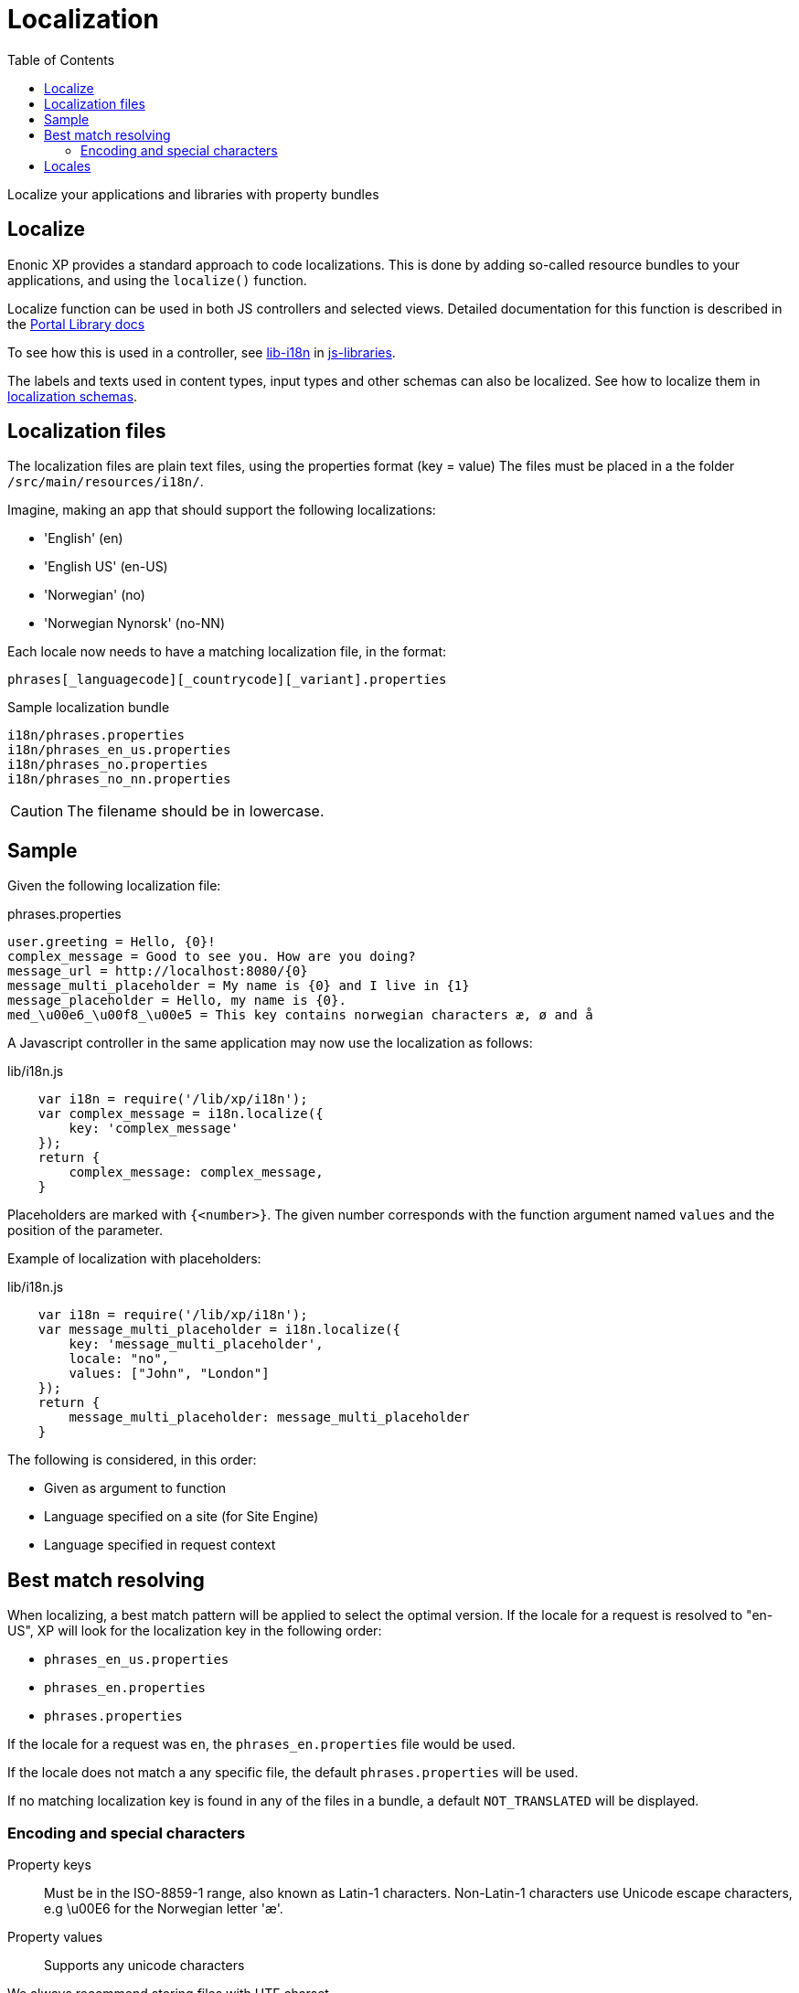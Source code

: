 = Localization
:toc: right
:imagesdir: images

Localize your applications and libraries with property bundles

== Localize

Enonic XP provides a standard approach to code localizations.
This is done by adding so-called resource bundles to your applications, and using the `localize()` function.

Localize function can be used in both JS controllers and selected views.
Detailed documentation for this function is described in the <<../api/lib-i18n#,Portal Library docs>>

To see how this is used in a controller, see <<../api/lib-i18n#,lib-i18n>> in <<../api#,js-libraries>>.

The labels and texts used in content types, input types and other schemas can also be localized. See how to localize them in link:../cms/schemas#schema_localization[localization schemas].


== Localization files

The localization files are plain text files, using the properties format (key = value)
The files must be placed in a the folder ``/src/main/resources/i18n/``.

Imagine, making an app that should support the following localizations:

* 'English' (en)
* 'English US' (en-US)
* 'Norwegian' (no)
* 'Norwegian Nynorsk' (no-NN)

Each locale now needs to have a matching localization file, in the format:

  phrases[_languagecode][_countrycode][_variant].properties

.Sample localization bundle
[source, properties]
----
i18n/phrases.properties
i18n/phrases_en_us.properties
i18n/phrases_no.properties
i18n/phrases_no_nn.properties
----

CAUTION: The filename should be in lowercase.


== Sample

Given the following localization file:

.phrases.properties
[source,properties]
----
user.greeting = Hello, {0}!
complex_message = Good to see you. How are you doing?
message_url = http://localhost:8080/{0}
message_multi_placeholder = My name is {0} and I live in {1}
message_placeholder = Hello, my name is {0}.
med_\u00e6_\u00f8_\u00e5 = This key contains norwegian characters æ, ø and å
----

A Javascript controller in the same application may now use the localization as follows:

lib/i18n.js
[source,javascript]
----
    var i18n = require('/lib/xp/i18n');
    var complex_message = i18n.localize({
        key: 'complex_message'
    });
    return {
        complex_message: complex_message,
    }
----


Placeholders are marked with ``{<number>}``.
The given number corresponds with the function argument named ``values`` and the position of the parameter.

Example of localization with placeholders:

lib/i18n.js
[source,javascript]
----
    var i18n = require('/lib/xp/i18n');
    var message_multi_placeholder = i18n.localize({
        key: 'message_multi_placeholder',
        locale: "no",
        values: ["John", "London"]
    });
    return {
        message_multi_placeholder: message_multi_placeholder
    }
----

The following is considered, in this order:

* Given as argument to function
* Language specified on a site (for Site Engine)
* Language specified in request context


== Best match resolving

When localizing, a best match pattern will be applied to select the optimal version.
If the locale for a request is resolved to "en-US", XP will look for the localization key in the following order:

* ``phrases_en_us.properties``
* ``phrases_en.properties``
* ``phrases.properties``

If the locale for a request was ``en``, the ``phrases_en.properties`` file would be used.

If the locale does not match a any specific file, the default ``phrases.properties`` will be used.

If no matching localization key is found in any of the files in a bundle, a default ``NOT_TRANSLATED`` will be displayed.


=== Encoding and special characters

Property keys::
Must be in the ISO-8859-1 range, also known as Latin-1 characters. Non-Latin-1 characters use Unicode escape characters, e.g \u00E6 for the Norwegian letter 'æ'.

Property values:: Supports any unicode characters

We always recommend storing files with UTF charset.

== Locales

Specification of the locale format:

A locale is composed of two-letter codes for language, country and variant.
Language is required, country and variant are optional.
All codes are separated by and underscore (_).

The string-representation of a locale is::

  la[_CO][_VA]

where

* `la`= two letter language code as specified by https://en.wikipedia.org/wiki/List_of_ISO_639-1_codes[ISO-639]
* `CO` = optional two letter country code as specified by https://en.wikipedia.org/wiki/List_of_ISO_3166_country_codes[ISO-3166]
* ``VA`` = two letter rarely used variant-code.

A sample locale including vendor specific variant:

  es_ES_Traditional_WIN"..

Variants are rarely used in Enonic XP, and can pretty much be discarded.
